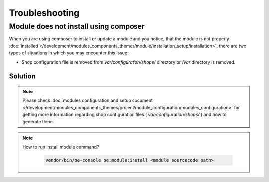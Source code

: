 Troubleshooting
===============

.. _module-does-not-install-using-composer :

Module does not install using composer
--------------------------------------
When you are using composer to install or update a module and you notice, that the module is not properly :doc:`installed </development/modules_components_themes/module/installation_setup/installation>`,
there are two types of situations in which you may encounter this issue:

- Shop configuration file is removed from `var/configuration/shops/` directory or `/var` directory is removed.

Solution
^^^^^^^^

.. uml::

   @startuml

   start

   if (Module is visible in admin area?) then (no)

      if (Is var/configuration/shops/1/ directory exists?) then (yes)

          if (is module configuration exists in var/configuration/shops/1/modules/<module-id>.yaml?) then (yes)

          else (no)
             :run console install module;
          endif

      else (no)

        :run composer update;

        :var/configuration/shops/1/modules/<module-id>.yaml file will be created;

      endif

   else (yes)

   endif

   :module is installed;

    stop

   @enduml

.. Note::

    Please check :doc:`modules configuration and setup document </development/modules_components_themes/project/module_configuration/modules_configuration>`
    for getting more information regarding shop configuration files ( `var/configuration/shops/` ) and how to generate them.

.. Note::

    How to run install module command?

     .. code:: bash

        vendor/bin/oe-console oe:module:install <module sourcecode path>
